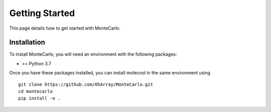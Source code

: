 Getting Started
===============

This page details how to get started with MonteCarlo. 

Installation
------------
To install MonteCarlo, you will need an environment with the following packages:

* >= Python 3.7

Once you have these packages installed, you can install molecool in the same environment using
::
    git clone https://github.com/OhArray/MonteCarlo.git
    cd montecarlo
    pip install -e .